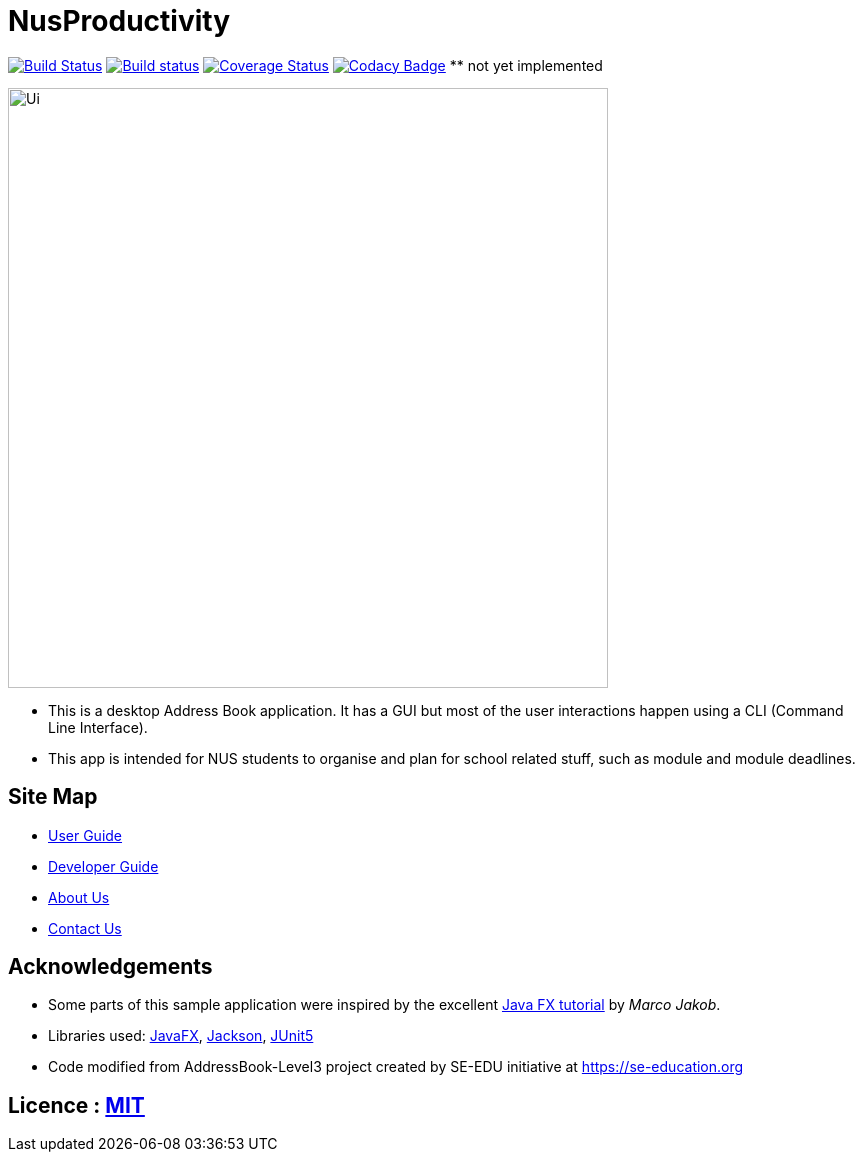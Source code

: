 = NusProductivity
ifdef::env-github,env-browser[:relfileprefix: docs/]

https://travis-ci.org/AY1920S2-CS2103T-W16-4/main/[image:https://travis-ci.org/AY1920S2-CS2103T-W16-4/main.svg?branch=master[Build Status]]
https://ci.appveyor.com/project/zhouxinwei97/main-6u9g9/branch/master[image:https://ci.appveyor.com/api/projects/status/i7it4o886kq4u688/branch/master?svg=true[Build status]
]
https://coveralls.io/github/AY1920S2-CS2103T-W16-4/main?branch=master[image:https://coveralls.io/repos/github/AY1920S2-CS2103T-W16-4/main/badge.svg?branch=master[Coverage Status]]
https://www.codacy.com/app/damith/addressbook-level3?utm_source=github.com&utm_medium=referral&utm_content=se-edu/addressbook-level3&utm_campaign=Badge_Grade[image:https://api.codacy.com/project/badge/Grade/fc0b7775cf7f4fdeaf08776f3d8e364a[Codacy Badge]] ** not yet implemented

ifdef::env-github[]
image::docs/images/Ui.png[width="600"]
endif::[]

ifndef::env-github[]
image::images/Ui.png[width="600"]
endif::[]

* This is a desktop Address Book application. It has a GUI but most of the user interactions happen using a CLI (Command Line Interface).
* This app is intended for NUS students to organise and plan for school related stuff, such as module and module deadlines.

== Site Map

* <<UserGuide#, User Guide>>
* <<DeveloperGuide#, Developer Guide>>
* <<AboutUs#, About Us>>
* <<ContactUs#, Contact Us>>

== Acknowledgements

* Some parts of this sample application were inspired by the excellent http://code.makery.ch/library/javafx-8-tutorial/[Java FX tutorial] by
_Marco Jakob_.
* Libraries used: https://openjfx.io/[JavaFX], https://github.com/FasterXML/jackson[Jackson], https://github.com/junit-team/junit5[JUnit5]
* Code modified from AddressBook-Level3 project created by SE-EDU initiative at https://se-education.org

== Licence : link:LICENSE[MIT]
